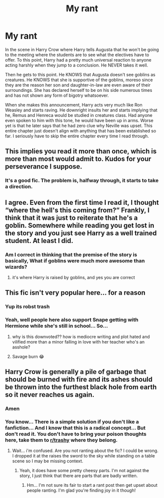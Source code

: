 #+TITLE: My rant

* My rant
:PROPERTIES:
:Author: OSRS_King_Graham
:Score: 0
:DateUnix: 1595276060.0
:DateShort: 2020-Jul-21
:FlairText: Discussion
:END:
In the scene in Harry Crow where Harry tells Augusta that he won't be going to the meeting where the students are to see what the electives have to offer. To this point, Harry had a pretty much universal reaction to anyone acting harshly when they jump to a conclusion. He NEVER takes it well.

Then he gets to this point. He KNOWS that Augusta doesn't see goblins as creatures. He KNOWS that she is supportive of the goblins, moreso since they are the reason her son and daughter-in-law are even aware of their surroundings. She has declared herself to be on his side numerous times and has not shown any form of bigotry whatsoever.

When she makes this announcement, Harry acts very much like Ron Weasley and starts raving. He downright insults her and starts implying that he, Remus and Henreca would be studied in creatures class. Had anyone even spoken to him with this tone, he would have been up in arms. Worse yet is that he later says that he had zero clue why Neville was upset. This entire chapter just doesn't align with anything that has been established so far. I seriously have to skip the entire chapter every time I read through.


** This implies you read it more than once, which is more than most would admit to. Kudos for your perseverance I suppose.
:PROPERTIES:
:Author: zombieqatz
:Score: 10
:DateUnix: 1595276561.0
:DateShort: 2020-Jul-21
:END:

*** It's a good fic. The problem is, halfway through, it starts to take a direction.
:PROPERTIES:
:Author: OSRS_King_Graham
:Score: 1
:DateUnix: 1595276646.0
:DateShort: 2020-Jul-21
:END:


** I agree. Even from the first time I read it, I thought “where the hell's this coming from?” Frankly, I think that it was just to reiterate that he's a goblin. Somewhere while reading you get lost in the story and you just see Harry as a well trained student. At least I did.
:PROPERTIES:
:Author: dm5859
:Score: 5
:DateUnix: 1595277371.0
:DateShort: 2020-Jul-21
:END:

*** Am I correct in thinking that the premise of the story is basically, What if goblins were much more awesome than wizards?
:PROPERTIES:
:Author: thrawnca
:Score: 2
:DateUnix: 1595290692.0
:DateShort: 2020-Jul-21
:END:

**** it's where Harry is raised by goblins, and yes you are correct
:PROPERTIES:
:Score: 1
:DateUnix: 1595355990.0
:DateShort: 2020-Jul-21
:END:


** This fic isn't very popular here... for a reason
:PROPERTIES:
:Author: RavenclawHufflepuff
:Score: 7
:DateUnix: 1595282078.0
:DateShort: 2020-Jul-21
:END:

*** Yup its robst trash
:PROPERTIES:
:Author: hungrybluefish
:Score: 3
:DateUnix: 1595289084.0
:DateShort: 2020-Jul-21
:END:


*** Yeah, well people here also support Snape getting with Hermione while she's still in school... So...
:PROPERTIES:
:Author: OSRS_King_Graham
:Score: 0
:DateUnix: 1595282250.0
:DateShort: 2020-Jul-21
:END:

**** why is this downvoted?? how is mediocre writing and plot hated and vilified more than a minor falling in love with her teacher who's an asshole?
:PROPERTIES:
:Score: 1
:DateUnix: 1595356059.0
:DateShort: 2020-Jul-21
:END:


**** Savage burn 😂
:PROPERTIES:
:Score: 1
:DateUnix: 1595283011.0
:DateShort: 2020-Jul-21
:END:


** Harry Crow is generally a pile of garbage that should be burned with fire and its ashes should be thrown into the furthest black hole from earth so it never reaches us again.
:PROPERTIES:
:Author: SnobbishWizard
:Score: 3
:DateUnix: 1595279308.0
:DateShort: 2020-Jul-21
:END:

*** Amen
:PROPERTIES:
:Author: hungrybluefish
:Score: 2
:DateUnix: 1595289111.0
:DateShort: 2020-Jul-21
:END:


*** You know... There is a simple solution if you don't like a fanfiction... And I know that this is a radical concept... But don't read it. You don't have to bring your poison thoughts here, take them to [[/r/trashy][r/trashy]] where they belong.
:PROPERTIES:
:Author: OSRS_King_Graham
:Score: 1
:DateUnix: 1595279554.0
:DateShort: 2020-Jul-21
:END:

**** Wait... i'm confused. Are you not ranting about the fic? I could be wrong. I dropped it at the raises the sword to the sky while standing on a table scene so I may be missing context.
:PROPERTIES:
:Author: omnenomnom
:Score: 3
:DateUnix: 1595300613.0
:DateShort: 2020-Jul-21
:END:

***** Yeah, it does have some pretty cheesy parts. I'm not against the story, I just think that there are parts that are badly written.
:PROPERTIES:
:Author: OSRS_King_Graham
:Score: 1
:DateUnix: 1595300824.0
:DateShort: 2020-Jul-21
:END:

****** Hm... I'm not sure its fair to start a rant post then get upset about people ranting. I'm glad you're finding joy in it though!
:PROPERTIES:
:Author: omnenomnom
:Score: 3
:DateUnix: 1595302184.0
:DateShort: 2020-Jul-21
:END:

